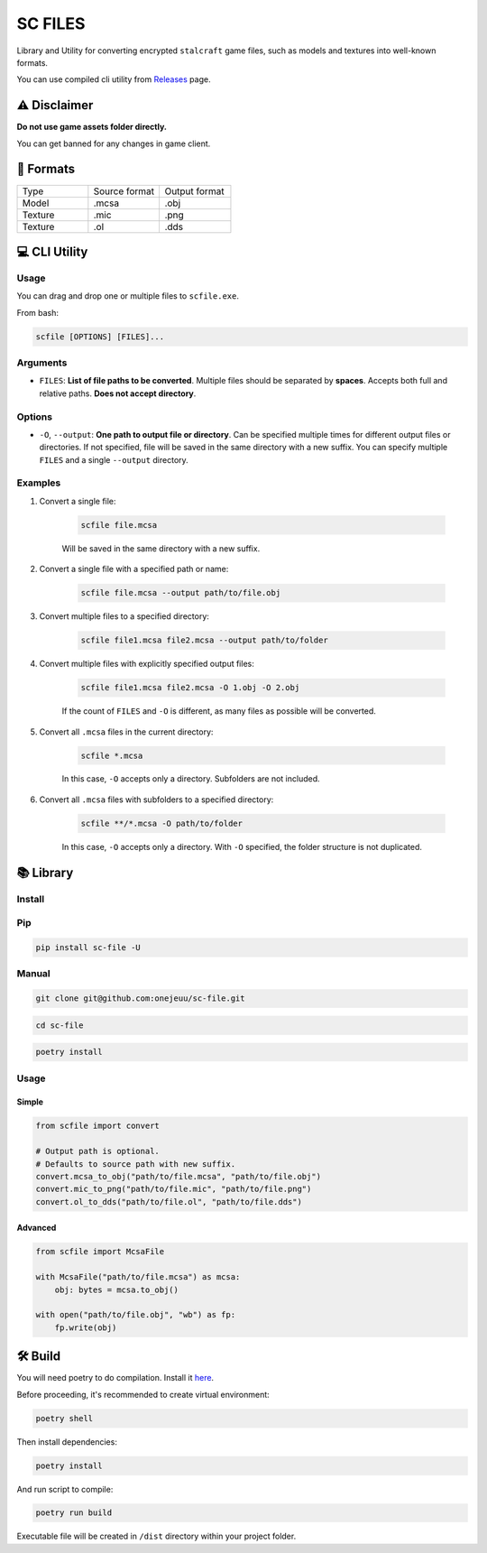 SC FILES
==========================

Library and Utility for converting encrypted ``stalcraft`` game files, such as models and textures into well-known formats.

You can use compiled cli utility from `Releases <https://github.com/onejeuu/sc-file/releases>`_ page.


⚠️ Disclaimer
-------------

**Do not use game assets folder directly.**

You can get banned for any changes in game client.


📁 Formats
----------

.. list-table::
   :widths: 20 20 20

   * - Type
     - Source format
     - Output format
   * - Model
     - .mcsa
     - .obj
   * - Texture
     - .mic
     - .png
   * - Texture
     - .ol
     - .dds


💻 CLI Utility
--------------

Usage
~~~~~

You can drag and drop one or multiple files to ``scfile.exe``.

From bash:

.. code:: bash

    scfile [OPTIONS] [FILES]...

Arguments
~~~~~~~~~

- ``FILES``: **List of file paths to be converted**. Multiple files should be separated by **spaces**. Accepts both full and relative paths. **Does not accept directory**.

Options
~~~~~~~

- ``-O``, ``--output``: **One path to output file or directory**. Can be specified multiple times for different output files or directories. If not specified, file will be saved in the same directory with a new suffix. You can specify multiple ``FILES`` and a single ``--output`` directory.

Examples
~~~~~~~~

1. Convert a single file:

    .. code:: bash

        scfile file.mcsa

    Will be saved in the same directory with a new suffix.

2. Convert a single file with a specified path or name:

    .. code:: bash

        scfile file.mcsa --output path/to/file.obj

3. Convert multiple files to a specified directory:

    .. code:: bash

        scfile file1.mcsa file2.mcsa --output path/to/folder

4. Convert multiple files with explicitly specified output files:

    .. code:: bash

        scfile file1.mcsa file2.mcsa -O 1.obj -O 2.obj

    If the count of ``FILES`` and ``-O`` is different, as many files as possible will be converted.

5. Convert all ``.mcsa`` files in the current directory:

    .. code:: bash

        scfile *.mcsa

    In this case, ``-O`` accepts only a directory. Subfolders are not included.

6. Convert all ``.mcsa`` files with subfolders to a specified directory:

    .. code:: bash

        scfile **/*.mcsa -O path/to/folder

    In this case, ``-O`` accepts only a directory. With ``-O`` specified, the folder structure is not duplicated.


📚 Library
----------

Install
~~~~~~~

Pip
~~~

.. code:: bash

    pip install sc-file -U

Manual
~~~~~~

.. code:: bash

    git clone git@github.com:onejeuu/sc-file.git

.. code:: bash

    cd sc-file

.. code:: bash

    poetry install

Usage
~~~~~

Simple
^^^^^^

.. code:: python

    from scfile import convert

    # Output path is optional.
    # Defaults to source path with new suffix.
    convert.mcsa_to_obj("path/to/file.mcsa", "path/to/file.obj")
    convert.mic_to_png("path/to/file.mic", "path/to/file.png")
    convert.ol_to_dds("path/to/file.ol", "path/to/file.dds")

Advanced
^^^^^^^^

.. code:: python

    from scfile import McsaFile

    with McsaFile("path/to/file.mcsa") as mcsa:
        obj: bytes = mcsa.to_obj()

    with open("path/to/file.obj", "wb") as fp:
        fp.write(obj)

🛠️ Build
--------

You will need poetry to do compilation. Install it `here <https://python-poetry.org>`_.

Before proceeding, it's recommended to create virtual environment:

.. code:: bash

    poetry shell

Then install dependencies:

.. code:: bash

    poetry install

And run script to compile:

.. code:: bash

    poetry run build

Executable file will be created in ``/dist`` directory within your project folder.
